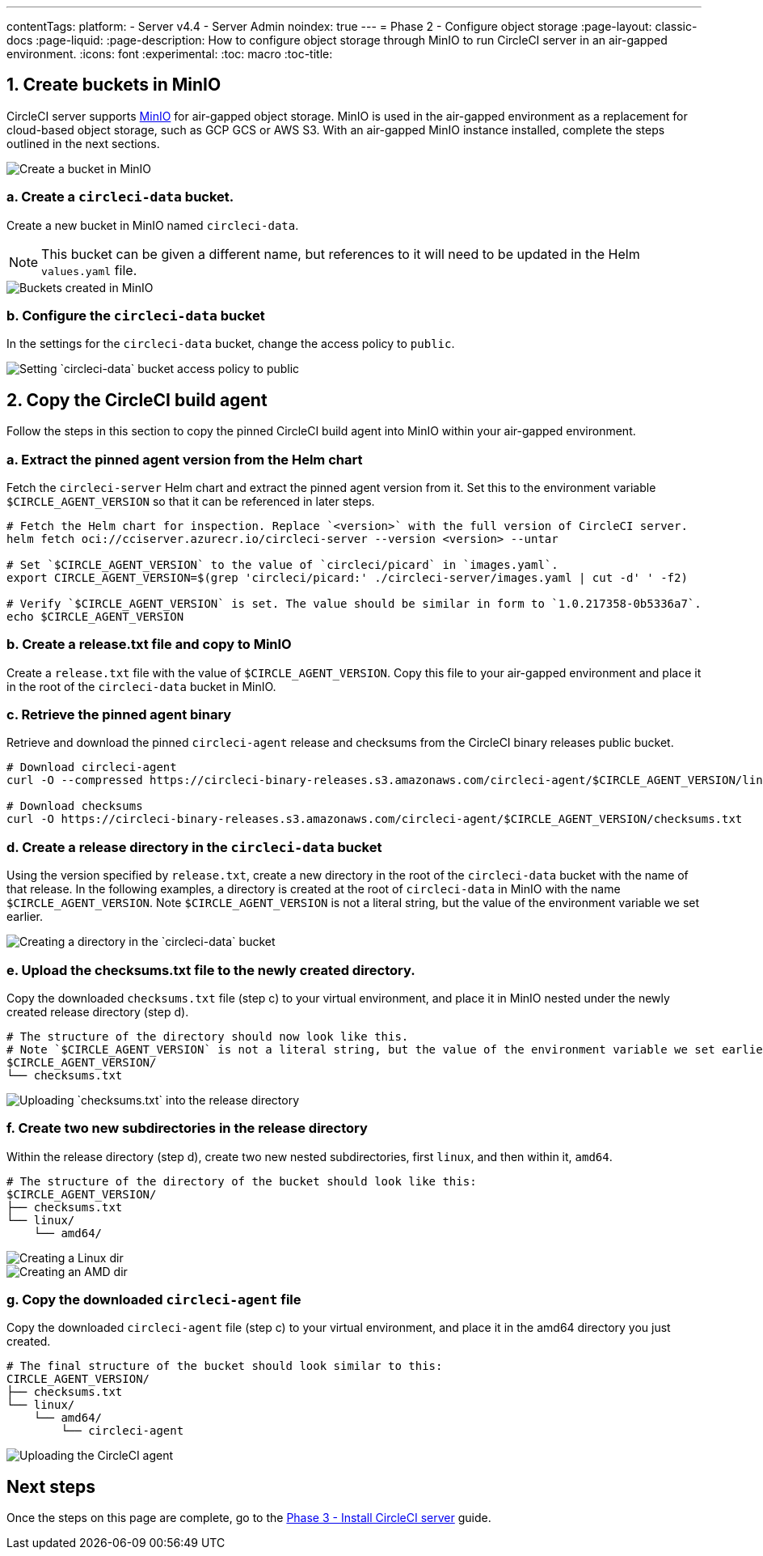 ---
contentTags:
  platform:
  - Server v4.4
  - Server Admin
noindex: true
---
= Phase 2 - Configure object storage
:page-layout: classic-docs
:page-liquid:
:page-description: How to configure object storage through MinIO to run CircleCI server in an air-gapped environment.
:icons: font
:experimental:
:toc: macro
:toc-title:

pass:[<!-- vale off -->]
[#create-buckets-in-minio]
== 1. Create buckets in MinIO
CircleCI server supports link:https://min.io/[MinIO] for air-gapped object storage. MinIO is used in the air-gapped environment as a replacement for cloud-based object storage, such as GCP GCS or AWS S3. With an air-gapped MinIO instance installed, complete the steps outlined in the next sections.

image::./minio/minio_install_0.png[Create a bucket in MinIO]

[#creates-data-bucket]
=== a. Create a `circleci-data` bucket.
Create a new bucket in MinIO named `circleci-data`.

NOTE: This bucket can be given a different name, but references to it will need to be updated in the Helm `values.yaml` file.

image::./minio/minio_created_buckets.png[Buckets created in MinIO]

[#configure-data-bucket]
=== b. Configure the `circleci-data` bucket
In the settings for the `circleci-data` bucket, change the access policy to `public`.

image::./minio/minio_modify_access_policy.png[Setting `circleci-data` bucket access policy to public]

[#copy-build-agent]
== 2. Copy the CircleCI build agent
Follow the steps in this section to copy the pinned CircleCI build agent into MinIO within your air-gapped environment.

[#retrieve-pinned-agent-version]
=== a. Extract the pinned agent version from the Helm chart
Fetch the `circleci-server` Helm chart and extract the pinned agent version from it. Set this to the environment variable `$CIRCLE_AGENT_VERSION` so that it can be referenced in later steps.

[source,bash]
----
# Fetch the Helm chart for inspection. Replace `<version>` with the full version of CircleCI server.
helm fetch oci://cciserver.azurecr.io/circleci-server --version <version> --untar

# Set `$CIRCLE_AGENT_VERSION` to the value of `circleci/picard` in `images.yaml`.
export CIRCLE_AGENT_VERSION=$(grep 'circleci/picard:' ./circleci-server/images.yaml | cut -d' ' -f2)

# Verify `$CIRCLE_AGENT_VERSION` is set. The value should be similar in form to `1.0.217358-0b5336a7`.
echo $CIRCLE_AGENT_VERSION
----

[#copy-release-txt]
=== b. Create a release.txt file and copy to MinIO
Create a `release.txt` file with the value of `$CIRCLE_AGENT_VERSION`. Copy this file to your air-gapped environment and place it in the root of the `circleci-data` bucket in MinIO.

[#retrieve-pinned-agent-bin]
=== c. Retrieve the pinned agent binary
Retrieve and download the pinned `circleci-agent` release and checksums from the CircleCI binary releases public bucket.

[,bash]
----
# Download circleci-agent
curl -O --compressed https://circleci-binary-releases.s3.amazonaws.com/circleci-agent/$CIRCLE_AGENT_VERSION/linux/amd64/circleci-agent

# Download checksums
curl -O https://circleci-binary-releases.s3.amazonaws.com/circleci-agent/$CIRCLE_AGENT_VERSION/checksums.txt
----

[#create-release-dir]
=== d. Create a release directory in the `circleci-data` bucket
Using the version specified by `release.txt`, create a new directory in the root of the `circleci-data` bucket with the name of that release. In the following examples, a directory is created at the root of `circleci-data` in MinIO with the name `$CIRCLE_AGENT_VERSION`. Note `$CIRCLE_AGENT_VERSION` is not a literal string, but the value of the environment variable we set earlier.

image::./minio/minio_create_release_dir.png[Creating a directory in the `circleci-data` bucket]

[#upload-checksums-file]
=== e. Upload the checksums.txt file to the newly created directory.
Copy the downloaded `checksums.txt` file (step c) to your virtual environment, and place it in MinIO nested under the newly created release directory (step d).

[,shell]
----
# The structure of the directory should now look like this.
# Note `$CIRCLE_AGENT_VERSION` is not a literal string, but the value of the environment variable we set earlier.
$CIRCLE_AGENT_VERSION/
└── checksums.txt
----

image::./minio/minio_upload_checksums.png[Uploading `checksums.txt` into the release directory]

[#create-new-subdirs]
=== f. Create two new subdirectories in the release directory
Within the release directory (step d), create two new nested subdirectories, first `linux`, and then within it, `amd64`.

[,shell]
----
# The structure of the directory of the bucket should look like this:
$CIRCLE_AGENT_VERSION/
├── checksums.txt
└── linux/
    └── amd64/
----

image::./minio/minio_create_linux_dir.png[Creating a Linux dir]

image::./minio/minio_create_amd_dir.png[Creating an AMD dir]

[#copy-build-agent-bin]
=== g. Copy the downloaded `circleci-agent` file
Copy the downloaded `circleci-agent` file (step c) to your virtual environment, and place it in the amd64 directory you just created.

[,shell]
----
# The final structure of the bucket should look similar to this:
CIRCLE_AGENT_VERSION/
├── checksums.txt
└── linux/
    └── amd64/
        └── circleci-agent
----

image::./minio/minio_upload_cci_agent.png[Uploading the CircleCI agent]

[#next-steps]
== Next steps

Once the steps on this page are complete, go to the xref:phase-3-install-circleci-server#[Phase 3 - Install CircleCI server] guide.
